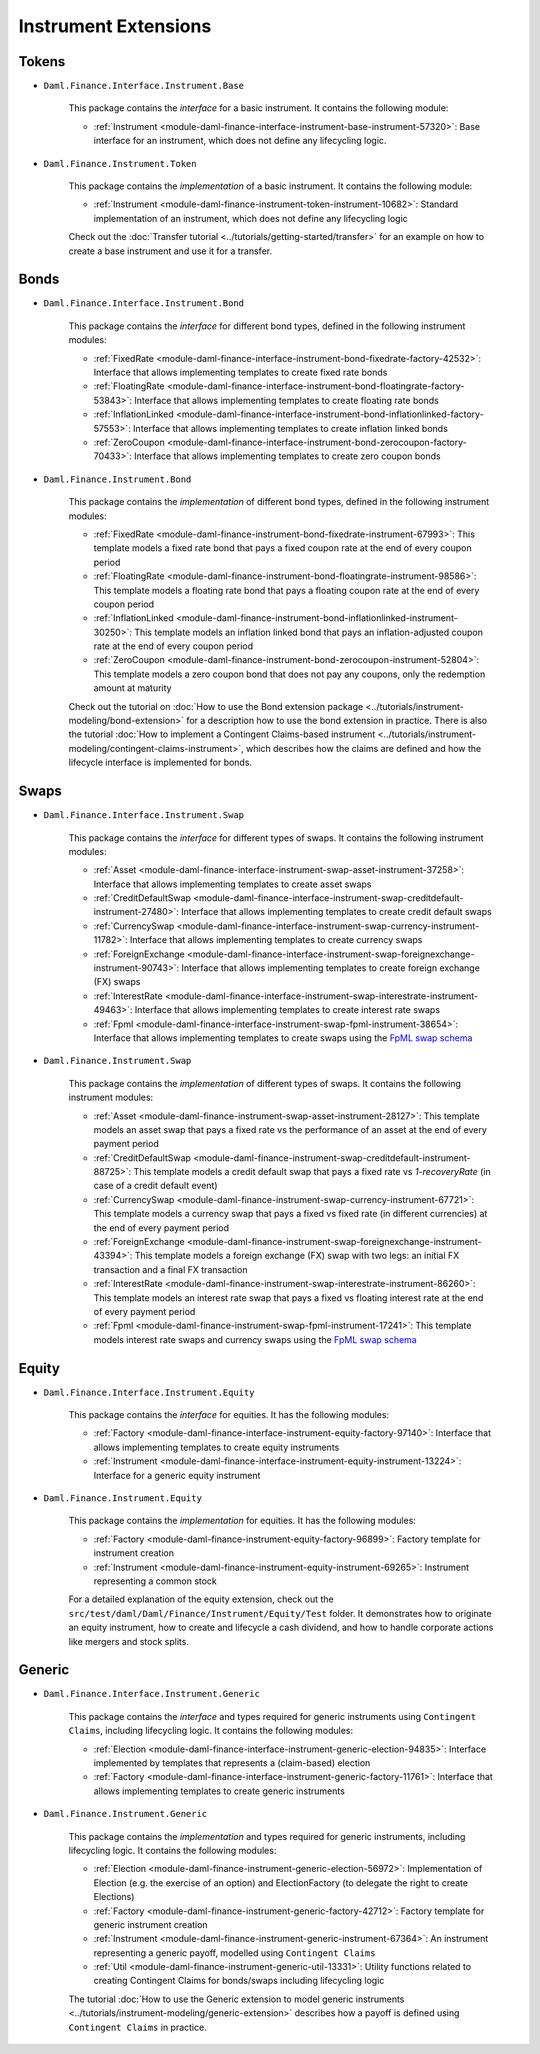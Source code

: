 .. Copyright (c) 2022 Digital Asset (Switzerland) GmbH and/or its affiliates. All rights reserved.
.. SPDX-License-Identifier: Apache-2.0

Instrument Extensions
#####################

Tokens
======

- ``Daml.Finance.Interface.Instrument.Base``

    This package contains the *interface* for a basic instrument. It contains the following module:

    - :ref:`Instrument <module-daml-finance-interface-instrument-base-instrument-57320>`:
      Base interface for an instrument, which does not define any lifecycling logic.

- ``Daml.Finance.Instrument.Token``

    This package contains the *implementation* of a basic instrument. It contains the following
    module:

    - :ref:`Instrument <module-daml-finance-instrument-token-instrument-10682>`:
      Standard implementation of an instrument, which does not define any lifecycling logic

    Check out the :doc:`Transfer tutorial <../tutorials/getting-started/transfer>` for an example on
    how to create a base instrument and use it for a transfer.

Bonds
=====

- ``Daml.Finance.Interface.Instrument.Bond``

    This package contains the *interface* for different bond types, defined in the following
    instrument modules:

    - :ref:`FixedRate <module-daml-finance-interface-instrument-bond-fixedrate-factory-42532>`:
      Interface that allows implementing templates to create fixed rate bonds
    - :ref:`FloatingRate <module-daml-finance-interface-instrument-bond-floatingrate-factory-53843>`:
      Interface that allows implementing templates to create floating rate bonds
    - :ref:`InflationLinked <module-daml-finance-interface-instrument-bond-inflationlinked-factory-57553>`:
      Interface that allows implementing templates to create inflation linked bonds
    - :ref:`ZeroCoupon <module-daml-finance-interface-instrument-bond-zerocoupon-factory-70433>`:
      Interface that allows implementing templates to create zero coupon bonds

- ``Daml.Finance.Instrument.Bond``

    This package contains the *implementation* of different bond types, defined in the following
    instrument modules:

    - :ref:`FixedRate <module-daml-finance-instrument-bond-fixedrate-instrument-67993>`:
      This template models a fixed rate bond that pays a fixed coupon rate at the end of every
      coupon period
    - :ref:`FloatingRate <module-daml-finance-instrument-bond-floatingrate-instrument-98586>`:
      This template models a floating rate bond that pays a floating coupon rate at the end of every
      coupon period
    - :ref:`InflationLinked <module-daml-finance-instrument-bond-inflationlinked-instrument-30250>`:
      This template models an inflation linked bond that pays an inflation-adjusted coupon rate at
      the end of every coupon period
    - :ref:`ZeroCoupon <module-daml-finance-instrument-bond-zerocoupon-instrument-52804>`:
      This template models a zero coupon bond that does not pay any coupons, only the redemption
      amount at maturity

    Check out the tutorial on
    :doc:`How to use the Bond extension package <../tutorials/instrument-modeling/bond-extension>`
    for a description how to use the bond extension in practice. There is also the tutorial
    :doc:`How to implement a Contingent Claims-based instrument <../tutorials/instrument-modeling/contingent-claims-instrument>`,
    which describes how the claims are defined and how the lifecycle interface is implemented for
    bonds.

Swaps
=====

- ``Daml.Finance.Interface.Instrument.Swap``

    This package contains the *interface* for different types of swaps. It contains the following
    instrument modules:

    - :ref:`Asset <module-daml-finance-interface-instrument-swap-asset-instrument-37258>`:
      Interface that allows implementing templates to create asset swaps
    - :ref:`CreditDefaultSwap <module-daml-finance-interface-instrument-swap-creditdefault-instrument-27480>`:
      Interface that allows implementing templates to create credit default swaps
    - :ref:`CurrencySwap <module-daml-finance-interface-instrument-swap-currency-instrument-11782>`:
      Interface that allows implementing templates to create currency swaps
    - :ref:`ForeignExchange <module-daml-finance-interface-instrument-swap-foreignexchange-instrument-90743>`:
      Interface that allows implementing templates to create foreign exchange (FX) swaps
    - :ref:`InterestRate <module-daml-finance-interface-instrument-swap-interestrate-instrument-49463>`:
      Interface that allows implementing templates to create interest rate swaps
    - :ref:`Fpml <module-daml-finance-interface-instrument-swap-fpml-instrument-38654>`:
      Interface that allows implementing templates to create swaps using the `FpML swap schema <https://www.fpml.org/spec/fpml-5-11-3-lcwd-1/html/confirmation/schemaDocumentation/schemas/fpml-ird-5-11_xsd/complexTypes/Swap.html>`_

- ``Daml.Finance.Instrument.Swap``

    This package contains the *implementation* of different types of swaps. It contains the
    following instrument modules:

    - :ref:`Asset <module-daml-finance-instrument-swap-asset-instrument-28127>`:
      This template models an asset swap that pays a fixed rate vs the performance of an asset at
      the end of every payment period
    - :ref:`CreditDefaultSwap <module-daml-finance-instrument-swap-creditdefault-instrument-88725>`:
      This template models a credit default swap that pays a fixed rate vs *1-recoveryRate* (in case
      of a credit default event)
    - :ref:`CurrencySwap <module-daml-finance-instrument-swap-currency-instrument-67721>`:
      This template models a currency swap that pays a fixed vs fixed rate (in different currencies)
      at the end of every payment period
    - :ref:`ForeignExchange <module-daml-finance-instrument-swap-foreignexchange-instrument-43394>`:
      This template models a foreign exchange (FX) swap with two legs: an initial FX transaction and
      a final FX transaction
    - :ref:`InterestRate <module-daml-finance-instrument-swap-interestrate-instrument-86260>`:
      This template models an interest rate swap that pays a fixed vs floating interest rate at the
      end of every payment period
    - :ref:`Fpml <module-daml-finance-instrument-swap-fpml-instrument-17241>`:
      This template models interest rate swaps and currency swaps using the
      `FpML swap schema <https://www.fpml.org/spec/fpml-5-11-3-lcwd-1/html/confirmation/schemaDocumentation/schemas/fpml-ird-5-11_xsd/complexTypes/Swap.html>`_

Equity
======

- ``Daml.Finance.Interface.Instrument.Equity``

    This package contains the *interface* for equities. It has the following modules:

    - :ref:`Factory <module-daml-finance-interface-instrument-equity-factory-97140>`:
      Interface that allows implementing templates to create equity instruments
    - :ref:`Instrument <module-daml-finance-interface-instrument-equity-instrument-13224>`:
      Interface for a generic equity instrument

- ``Daml.Finance.Instrument.Equity``

    This package contains the *implementation* for equities. It has the following modules:

    - :ref:`Factory <module-daml-finance-instrument-equity-factory-96899>`:
      Factory template for instrument creation
    - :ref:`Instrument <module-daml-finance-instrument-equity-instrument-69265>`:
      Instrument representing a common stock

    For a detailed explanation of the equity extension, check out the
    ``src/test/daml/Daml/Finance/Instrument/Equity/Test`` folder. It demonstrates how to originate
    an equity instrument, how to create and lifecycle a cash dividend, and how to handle corporate
    actions like mergers and stock splits.

Generic
=======

- ``Daml.Finance.Interface.Instrument.Generic``

    This package contains the *interface* and types required for generic instruments using
    ``Contingent Claims``, including lifecycling logic. It contains the following modules:

    - :ref:`Election <module-daml-finance-interface-instrument-generic-election-94835>`:
      Interface implemented by templates that represents a (claim-based) election
    - :ref:`Factory <module-daml-finance-interface-instrument-generic-factory-11761>`:
      Interface that allows implementing templates to create generic instruments

- ``Daml.Finance.Instrument.Generic``

    This package contains the *implementation* and types required for generic instruments, including
    lifecycling logic. It contains the following modules:

    - :ref:`Election <module-daml-finance-instrument-generic-election-56972>`:
      Implementation of Election (e.g. the exercise of an option) and ElectionFactory (to delegate
      the right to create Elections)
    - :ref:`Factory <module-daml-finance-instrument-generic-factory-42712>`:
      Factory template for generic instrument creation
    - :ref:`Instrument <module-daml-finance-instrument-generic-instrument-67364>`:
      An instrument representing a generic payoff, modelled using ``Contingent Claims``
    - :ref:`Util <module-daml-finance-instrument-generic-util-13331>`:
      Utility functions related to creating Contingent Claims for bonds/swaps including lifecycling
      logic

    The tutorial :doc:`How to use the Generic extension to model generic instruments <../tutorials/instrument-modeling/generic-extension>`
    describes how a payoff is defined using ``Contingent Claims`` in practice.

